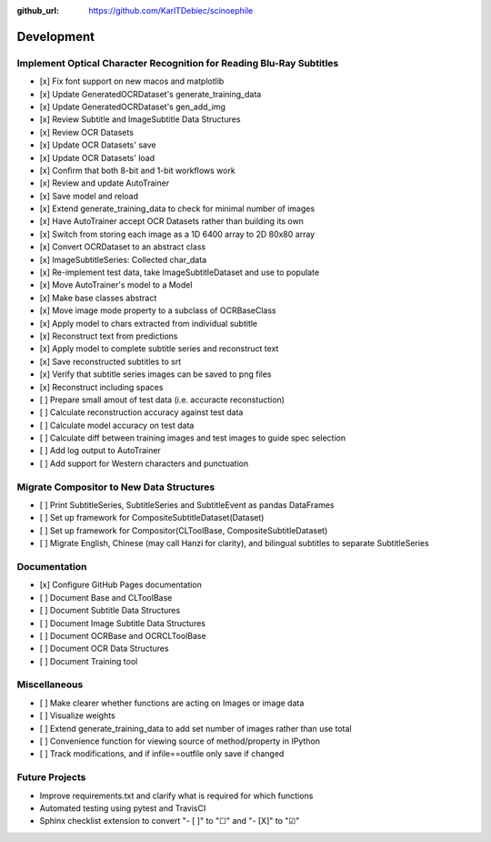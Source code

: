 :github_url: https://github.com/KarlTDebiec/scinoephile

Development
-----------

Implement Optical Character Recognition for Reading Blu-Ray Subtitles
_____________________________________________________________________

- [x] Fix font support on new macos and matplotlib
- [x] Update GeneratedOCRDataset's generate_training_data
- [x] Update GeneratedOCRDataset's gen_add_img
- [x] Review Subtitle and ImageSubtitle Data Structures
- [x] Review OCR Datasets
- [x] Update OCR Datasets' save
- [x] Update OCR Datasets' load
- [x] Confirm that both 8-bit and 1-bit workflows work
- [x] Review and update AutoTrainer
- [x] Save model and reload
- [x] Extend generate_training_data to check for minimal number of images
- [x] Have AutoTrainer accept OCR Datasets rather than building its own
- [x] Switch from storing each image as a 1D 6400 array to 2D 80x80 array
- [x] Convert OCRDataset to an abstract class
- [x] ImageSubtitleSeries: Collected char_data
- [x] Re-implement test data, take ImageSubtitleDataset and use to populate
- [x] Move AutoTrainer's model to a Model
- [x] Make base classes abstract
- [x] Move image mode property to a subclass of OCRBaseClass
- [x] Apply model to chars extracted from individual subtitle
- [x] Reconstruct text from predictions
- [x] Apply model to complete subtitle series and reconstruct text
- [x] Save reconstructed subtitles to srt
- [x] Verify that subtitle series images can be saved to png files
- [x] Reconstruct including spaces
- [ ] Prepare small amout of test data (i.e. accuracte reconstuction)
- [ ] Calculate reconstruction accuracy against test data
- [ ] Calculate model accuracy on test data
- [ ] Calculate diff between training images and test images to guide spec selection
- [ ] Add log output to AutoTrainer
- [ ] Add support for Western characters and punctuation

Migrate Compositor to New Data Structures
_________________________________________

- [ ] Print SubtitleSeries, SubtitleSeries and SubtitleEvent as pandas DataFrames
- [ ] Set up framework for CompositeSubtitleDataset(Dataset)
- [ ] Set up framework for Compositor(CLToolBase, CompositeSubtitleDataset)
- [ ] Migrate English, Chinese (may call Hanzi for clarity), and bilingual subtitles to separate SubtitleSeries

Documentation
_____________

- [x] Configure GitHub Pages documentation
- [ ] Document Base and CLToolBase
- [ ] Document Subtitle Data Structures
- [ ] Document Image Subtitle Data Structures
- [ ] Document OCRBase and OCRCLToolBase
- [ ] Document OCR Data Structures
- [ ] Document Training tool

Miscellaneous
_____________

- [ ] Make clearer whether functions are acting on Images or image data
- [ ] Visualize weights
- [ ] Extend generate_training_data to add set number of images rather than use total
- [ ] Convenience function for viewing source of method/property in IPython
- [ ] Track modifications, and if infile==outfile only save if changed

Future Projects
_______________

- Improve requirements.txt and clarify what is required for which functions
- Automated testing using pytest and TravisCI
- Sphinx checklist extension to convert "- [ ]" to "☐" and "- [X]" to "☑"
